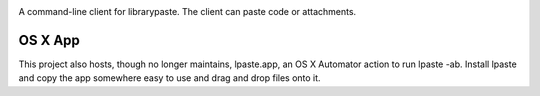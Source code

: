 .. image:: https://img.shields.io/pypi/v/lpaste.svg
   :target: https://pypi.org/project/lpaste

.. image:: https://img.shields.io/pypi/pyversions/lpaste.svg

.. image:: https://img.shields.io/travis/jaraco/lpaste/master.svg
   :target: https://travis-ci.org/jaraco/lpaste

.. .. image:: https://img.shields.io/appveyor/ci/jaraco/lpaste/master.svg
..    :target: https://ci.appveyor.com/project/jaraco/lpaste/branch/master

.. .. image:: https://readthedocs.org/projects/lpaste/badge/?version=latest
..    :target: https://lpaste.readthedocs.io/en/latest/?badge=latest

A command-line client for librarypaste. The client can
paste code or attachments.


OS X App
========

This project also hosts, though no longer maintains, lpaste.app, an OS X
Automator action to run lpaste -ab. Install lpaste and copy the app
somewhere easy to use and drag and drop files onto it.

..
    Protip: With quicksilver you can select some files (I use cmd-G to get my current finder selection) > "Open With" > "lpaste.app" for super easy
